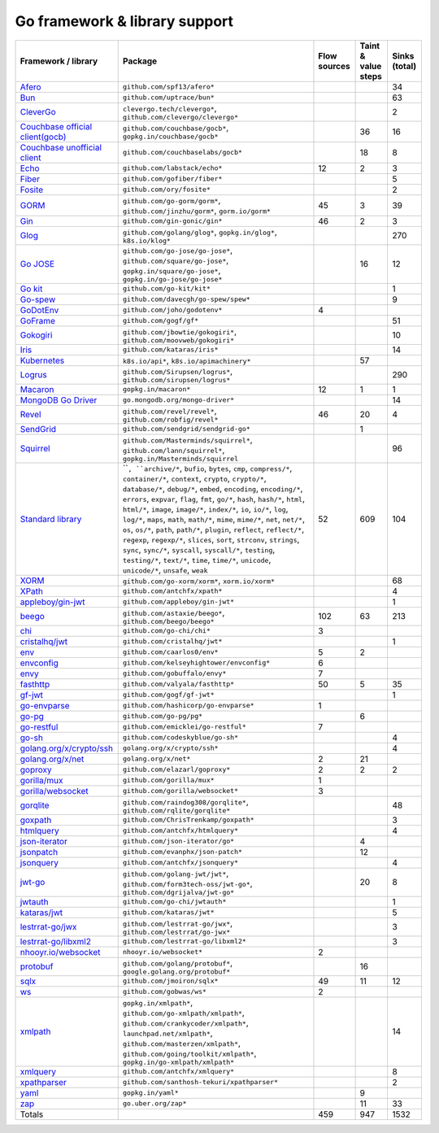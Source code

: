 Go framework & library support
================================

.. csv-table::
   :header-rows: 1
   :class: fullWidthTable
   :widths: auto

   Framework / library,Package,Flow sources,Taint & value steps,Sinks (total)
   `Afero <https://github.com/spf13/afero>`_,``github.com/spf13/afero*``,,,34
   `Bun <https://bun.uptrace.dev/>`_,``github.com/uptrace/bun*``,,,63
   `CleverGo <https://github.com/clevergo/clevergo>`_,"``clevergo.tech/clevergo*``, ``github.com/clevergo/clevergo*``",,,2
   `Couchbase official client(gocb) <https://github.com/couchbase/gocb>`_,"``github.com/couchbase/gocb*``, ``gopkg.in/couchbase/gocb*``",,36,16
   `Couchbase unofficial client <http://www.github.com/couchbase/go-couchbase>`_,``github.com/couchbaselabs/gocb*``,,18,8
   `Echo <https://echo.labstack.com/>`_,``github.com/labstack/echo*``,12,2,3
   `Fiber <https://github.com/gofiber/fiber>`_,``github.com/gofiber/fiber*``,,,5
   `Fosite <https://github.com/ory/fosite>`_,``github.com/ory/fosite*``,,,2
   `GORM <https://gorm.io>`_,"``github.com/go-gorm/gorm*``, ``github.com/jinzhu/gorm*``, ``gorm.io/gorm*``",45,3,39
   `Gin <https://github.com/gin-gonic/gin>`_,``github.com/gin-gonic/gin*``,46,2,3
   `Glog <https://github.com/golang/glog>`_,"``github.com/golang/glog*``, ``gopkg.in/glog*``, ``k8s.io/klog*``",,,270
   `Go JOSE <https://github.com/go-jose/go-jose>`_,"``github.com/go-jose/go-jose*``, ``github.com/square/go-jose*``, ``gopkg.in/square/go-jose*``, ``gopkg.in/go-jose/go-jose*``",,16,12
   `Go kit <https://gokit.io/>`_,``github.com/go-kit/kit*``,,,1
   `Go-spew <https://github.com/davecgh/go-spew>`_,``github.com/davecgh/go-spew/spew*``,,,9
   `GoDotEnv <https://github.com/joho/godotenv>`_,``github.com/joho/godotenv*``,4,,
   `GoFrame <https://goframe.org/en/>`_,``github.com/gogf/gf*``,,,51
   `Gokogiri <https://github.com/moovweb/gokogiri>`_,"``github.com/jbowtie/gokogiri*``, ``github.com/moovweb/gokogiri*``",,,10
   `Iris <https://www.iris-go.com/>`_,``github.com/kataras/iris*``,,,14
   `Kubernetes <https://kubernetes.io/>`_,"``k8s.io/api*``, ``k8s.io/apimachinery*``",,57,
   `Logrus <https://github.com/sirupsen/logrus>`_,"``github.com/Sirupsen/logrus*``, ``github.com/sirupsen/logrus*``",,,290
   `Macaron <https://gopkg.in/macaron.v1>`_,``gopkg.in/macaron*``,12,1,1
   `MongoDB Go Driver <https://www.mongodb.com/docs/drivers/go/current/>`_,``go.mongodb.org/mongo-driver*``,,,14
   `Revel <http://revel.github.io/>`_,"``github.com/revel/revel*``, ``github.com/robfig/revel*``",46,20,4
   `SendGrid <https://github.com/sendgrid/sendgrid-go>`_,``github.com/sendgrid/sendgrid-go*``,,1,
   `Squirrel <https://github.com/Masterminds/squirrel>`_,"``github.com/Masterminds/squirrel*``, ``github.com/lann/squirrel*``, ``gopkg.in/Masterminds/squirrel``",,,96
   `Standard library <https://pkg.go.dev/std>`_,"````, ``archive/*``, ``bufio``, ``bytes``, ``cmp``, ``compress/*``, ``container/*``, ``context``, ``crypto``, ``crypto/*``, ``database/*``, ``debug/*``, ``embed``, ``encoding``, ``encoding/*``, ``errors``, ``expvar``, ``flag``, ``fmt``, ``go/*``, ``hash``, ``hash/*``, ``html``, ``html/*``, ``image``, ``image/*``, ``index/*``, ``io``, ``io/*``, ``log``, ``log/*``, ``maps``, ``math``, ``math/*``, ``mime``, ``mime/*``, ``net``, ``net/*``, ``os``, ``os/*``, ``path``, ``path/*``, ``plugin``, ``reflect``, ``reflect/*``, ``regexp``, ``regexp/*``, ``slices``, ``sort``, ``strconv``, ``strings``, ``sync``, ``sync/*``, ``syscall``, ``syscall/*``, ``testing``, ``testing/*``, ``text/*``, ``time``, ``time/*``, ``unicode``, ``unicode/*``, ``unsafe``, ``weak``",52,609,104
   `XORM <https://xorm.io>`_,"``github.com/go-xorm/xorm*``, ``xorm.io/xorm*``",,,68
   `XPath <https://github.com/antchfx/xpath>`_,``github.com/antchfx/xpath*``,,,4
   `appleboy/gin-jwt <https://github.com/appleboy/gin-jwt>`_,``github.com/appleboy/gin-jwt*``,,,1
   `beego <https://beego.me/>`_,"``github.com/astaxie/beego*``, ``github.com/beego/beego*``",102,63,213
   `chi <https://go-chi.io/>`_,``github.com/go-chi/chi*``,3,,
   `cristalhq/jwt <https://github.com/cristalhq/jwt>`_,``github.com/cristalhq/jwt*``,,,1
   `env <https://github.com/caarlos0/env>`_,``github.com/caarlos0/env*``,5,2,
   `envconfig <https://github.com/kelseyhightower/envconfig>`_,``github.com/kelseyhightower/envconfig*``,6,,
   `envy <https://github.com/gobuffalo/envy>`_,``github.com/gobuffalo/envy*``,7,,
   `fasthttp <https://github.com/valyala/fasthttp>`_,``github.com/valyala/fasthttp*``,50,5,35
   `gf-jwt <https://github.com/gogf/gf-jwt>`_,``github.com/gogf/gf-jwt*``,,,1
   `go-envparse <https://github.com/hashicorp/go-envparse>`_,``github.com/hashicorp/go-envparse*``,1,,
   `go-pg <https://pg.uptrace.dev/>`_,``github.com/go-pg/pg*``,,6,
   `go-restful <https://github.com/emicklei/go-restful>`_,``github.com/emicklei/go-restful*``,7,,
   `go-sh <https://github.com/codeskyblue/go-sh>`_,``github.com/codeskyblue/go-sh*``,,,4
   `golang.org/x/crypto/ssh <https://pkg.go.dev/golang.org/x/crypto/ssh>`_,``golang.org/x/crypto/ssh*``,,,4
   `golang.org/x/net <https://pkg.go.dev/golang.org/x/net>`_,``golang.org/x/net*``,2,21,
   `goproxy <https://github.com/elazarl/goproxy>`_,``github.com/elazarl/goproxy*``,2,2,2
   `gorilla/mux <https://github.com/gorilla/mux>`_,``github.com/gorilla/mux*``,1,,
   `gorilla/websocket <https://github.com/gorilla/websocket>`_,``github.com/gorilla/websocket*``,3,,
   `gorqlite <https://github.com/rqlite/gorqlite>`_,"``github.com/raindog308/gorqlite*``, ``github.com/rqlite/gorqlite*``",,,48
   `goxpath <https://github.com/ChrisTrenkamp/goxpath/wiki>`_,``github.com/ChrisTrenkamp/goxpath*``,,,3
   `htmlquery <https://github.com/antchfx/htmlquery>`_,``github.com/antchfx/htmlquery*``,,,4
   `json-iterator <https://github.com/json-iterator/go>`_,``github.com/json-iterator/go*``,,4,
   `jsonpatch <https://github.com/evanphx/json-patch>`_,``github.com/evanphx/json-patch*``,,12,
   `jsonquery <https://github.com/antchfx/jsonquery>`_,``github.com/antchfx/jsonquery*``,,,4
   `jwt-go <https://golang-jwt.github.io/jwt/>`_,"``github.com/golang-jwt/jwt*``, ``github.com/form3tech-oss/jwt-go*``, ``github.com/dgrijalva/jwt-go*``",,20,8
   `jwtauth <https://github.com/go-chi/jwtauth>`_,``github.com/go-chi/jwtauth*``,,,1
   `kataras/jwt <https://github.com/kataras/jwt>`_,``github.com/kataras/jwt*``,,,5
   `lestrrat-go/jwx <https://github.com/lestrrat-go/jwx>`_,"``github.com/lestrrat-go/jwx*``, ``github.com/lestrrat/go-jwx*``",,,3
   `lestrrat-go/libxml2 <https://github.com/lestrrat-go/libxml2>`_,``github.com/lestrrat-go/libxml2*``,,,3
   `nhooyr.io/websocket <https://nhooyr.io/websocket>`_,``nhooyr.io/websocket*``,2,,
   `protobuf <https://pkg.go.dev/google.golang.org/protobuf>`_,"``github.com/golang/protobuf*``, ``google.golang.org/protobuf*``",,16,
   `sqlx <http://jmoiron.github.io/sqlx/>`_,``github.com/jmoiron/sqlx*``,49,11,12
   `ws <https://github.com/gobwas/ws>`_,``github.com/gobwas/ws*``,2,,
   `xmlpath <https://gopkg.in/xmlpath.v2>`_,"``gopkg.in/xmlpath*``, ``github.com/go-xmlpath/xmlpath*``, ``github.com/crankycoder/xmlpath*``, ``launchpad.net/xmlpath*``, ``github.com/masterzen/xmlpath*``, ``github.com/going/toolkit/xmlpath*``, ``gopkg.in/go-xmlpath/xmlpath*``",,,14
   `xmlquery <https://github.com/antchfx/xmlquery>`_,``github.com/antchfx/xmlquery*``,,,8
   `xpathparser <https://github.com/santhosh-tekuri/xpathparser>`_,``github.com/santhosh-tekuri/xpathparser*``,,,2
   `yaml <https://gopkg.in/yaml.v3>`_,``gopkg.in/yaml*``,,9,
   `zap <https://go.uber.org/zap>`_,``go.uber.org/zap*``,,11,33
   Totals,,459,947,1532

